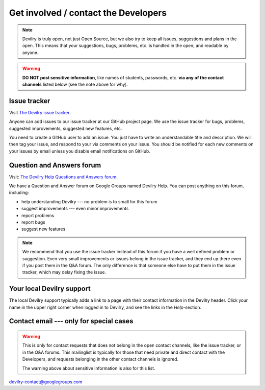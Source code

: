 ============================================
Get involved / contact the Developers
============================================

.. note::
    Devilry is truly open, not just Open Source, but we also try to keep all
    issues, suggestions and plans in the open. This means that your suggestions,
    bugs, problems, etc. is handled in the open, and readable by anyone.


.. warning::
    **DO NOT post sensitive information**, like names of students, passwords, etc.
    **via any of the contact channels** listed below (see the note above for why).


Issue tracker
#############
Visit `The Devilry issue tracker`_.

Anyone can add issues to our issue tracker at our GitHub project page. We use
the issue tracker for bugs, problems, suggested improvements, suggested new
features, etc.

You need to create a GitHub user to add an issue. You just have to write an
understandable title and description. We will then tag your issue, and respond
to your via comments on your issue. You should be notified for each new comments
on your issues by email unless you disable email notifications on GitHub.


Question and Answers forum
##########################

Visit: `The Devilry Help Questions and Answers forum`_.

We have a Question and Answer forum on Google Groups named Devilry Help. You
can post anything on this forum, including:

- help understanding Devilry --- no problem is to small for this forum
- suggest improvements --- even minor improvements
- report problems
- report bugs
- suggest new features

.. note::
    We recommend that you use the issue tracker instead of this
    forum if you have a well defined problem or suggestion.
    Even very small improvements or issues belong in the issue tracker, and
    they end up there even if you post them in the Q&A forum. The only
    difference is that someone else have to put them in the issue tracker,
    which may delay fixing the issue.


Your local Devilry support
##########################
The local Devilry support typically adds a link to a page with their contact
information in the Devilry header. Click your name in the upper right corner
when logged in to Devilry, and see the links in the *Help*-section.


Contact email --- only for special cases
########################################
.. warning::
    This is only for contact requests that does not belong in the open contact
    channels, like the issue tracker, or in the Q&A forums. This mailinglist is
    typically for those that need private and direct contact with the Developers,
    and requests belonging in the other contact channels is ignored.

    The warning above about sensitive information is also for this list.

devilry-contact@googlegroups.com


.. _`The Devilry Help Questions and Answers forum`: https://groups.google.com/forum/#!forum/devilry-help
.. _`The Devilry issue tracker`: https://github.com/devilry/devilry-django/issues
